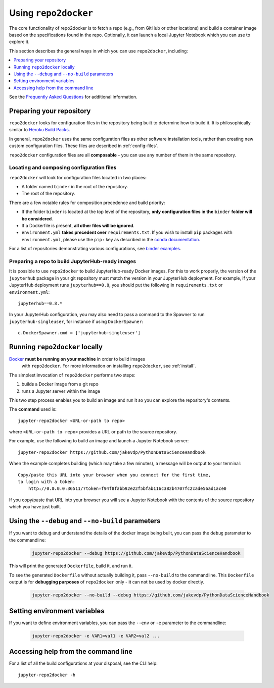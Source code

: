 .. _usage:

Using ``repo2docker``
=====================

The core functionality of repo2docker is to fetch a repo (e.g., from GitHub or
other locations) and build a container image based on the specifications found in the
repo. Optionally, it can launch a local Jupyter Notebook which you can use to explore it.

This section describes the general ways in which you can use
``repo2docker``, including:

.. contents::
   :depth: 1
   :local:


See the `Frequently Asked Questions <faq.html>`_ for additional information.

Preparing your repository
-------------------------

``repo2docker`` looks for configuration files in the repository being built
to determine how to build it. It is philosophically similar to
`Heroku Build Packs <https://devcenter.heroku.com/articles/buildpacks>`_.

In general, ``repo2docker`` uses the same configuration files as other software
installation tools, rather than creating new custom configuration files.
These files are described in :ref:`config-files`.

``repo2docker`` configuration files are all **composable** - you can use any number
of them in the same repository.

Locating and composing configuration files
~~~~~~~~~~~~~~~~~~~~~~~~~~~~~~~~~~~~~~~~~~

``repo2docker`` will look for configuration files located in two places:

* A folder named ``binder`` in the root of the repository.
* The root of the repository.

There are a few notable rules for composition precedence and build priority:

* If the folder ``binder`` is located at the top level of the repository,
  **only configuration files in the** ``binder`` **folder will be considered**.
* If a Dockerfile is present, **all other files will be ignored**.
* ``environment.yml`` **takes precedent over**
  ``requirements.txt``. If you wish to install ``pip`` packages
  with ``environment.yml``, please use the
  ``pip:`` key as described in the `conda documentation`_.

For a list of repositories demonstrating various configurations, see
`binder examples <https://github.com/binder-examples>`_.

Preparing a repo to build JupyterHub-ready images
~~~~~~~~~~~~~~~~~~~~~~~~~~~~~~~~~~~~~~~~~~~~~~~~~

It is possible to use ``repo2docker`` to build JupyterHub-ready
Docker images. For this to work properly, the version of the ``jupyterhub``
package in your git repository must match the version in your JupyterHub
deployment. For example, if your JupyterHub deployment runs ``jupyterhub==0.8``,
you should put the following in ``requirements.txt`` or ``environment.yml``::

  jupyterhub==0.8.*

In your JupyterHub configuration, you may also need to pass a command to the Spawner
to run ``jupyterhub-singleuser``, for instance if using ``DockerSpawner``::

  c.DockerSpawner.cmd = ['jupyterhub-singleuser']

Running ``repo2docker`` locally
-------------------------------

`Docker <https://docs.docker.com/>`_ **must be running on your machine** in order to build images
   with ``repo2docker``.
   For more information on installing ``repo2docker``, see :ref:`install`.


The simplest invocation of ``repo2docker`` performs two steps:

1. builds a Docker image from a git repo
2. runs a Jupyter server within the image

This two step process enables you to build an image and run it so you can
explore the repository's contents.

The **command** used is::

  jupyter-repo2docker <URL-or-path to repo>

where ``<URL-or-path to repo>`` provides a URL or path to the source repository.

For example, use the following to build an image and launch a Jupyter Notebook
server::

  jupyter-repo2docker https://github.com/jakevdp/PythonDataScienceHandbook

When the example completes building (which may take a few minutes), a message will
be output to your terminal::

  Copy/paste this URL into your browser when you connect for the first time,
  to login with a token:
      http://0.0.0.0:36511/?token=f94f8fabb92e22f5bfab116c382b4707fc2cade56ad1ace0

If you copy/paste that URL into your browser you will see a Jupyter Notebook with the
contents of the source repository which you have just built.

Using the ``--debug`` and ``--no-build`` parameters
---------------------------------------------------

If you want to debug and understand the details of the docker image being built,
you can pass the ``debug`` parameter to the commandline:

  .. code-block:: bash

     jupyter-repo2docker --debug https://github.com/jakevdp/PythonDataScienceHandbook

This will print the generated ``Dockerfile``, build it, and run it.

To see the generated ``Dockerfile`` without actually building it,
pass ``--no-build`` to the commandline. This ``Dockerfile`` output
is for **debugging purposes** of ``repo2docker`` only - it can not
be used by docker directly.

  .. code-block:: bash

     jupyter-repo2docker --no-build --debug https://github.com/jakevdp/PythonDataScienceHandbook

Setting environment variables
-----------------------------

If you want to define environment variables, you can pass the ``--env`` or ``-e`` parameter to the commandline:

  .. code-block:: bash

     jupyter-repo2docker -e VAR1=val1 -e VAR2=val2 ...

Accessing help from the command line
------------------------------------

For a list of all the build configurations at your disposal, see the
CLI help::

  jupyter-repo2docker -h

.. _conda documentation: https://conda.io/docs/user-guide/tasks/manage-environments.html#creating-an-environment-file-manually
